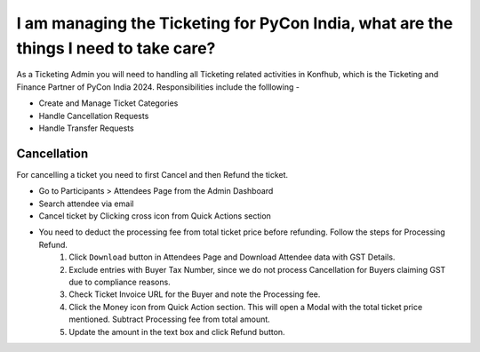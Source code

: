 I am managing the Ticketing for PyCon India, what are the things I need to take care?
=====================================================================================

As a Ticketing Admin you will need to handling all Ticketing related activities in Konfhub, which is the Ticketing and Finance Partner of PyCon India 2024.
Responsibilities include the folllowing -

* Create and Manage Ticket Categories
* Handle Cancellation Requests
* Handle Transfer Requests

Cancellation
-------------
For cancelling a ticket you need to first Cancel and then Refund the ticket.

* Go to Participants > Attendees Page from the Admin Dashboard
* Search attendee via email
* Cancel ticket by Clicking cross icon from Quick Actions section
* You need to deduct the processing fee from total ticket price before refunding. Follow the steps for Processing Refund.
   1. Click ``Download`` button in Attendees Page and Download Attendee data with GST Details.
   2. Exclude entries with Buyer Tax Number, since we do not process Cancellation for Buyers claiming GST due to compliance reasons.
   3. Check Ticket Invoice URL for the Buyer and note the Processing fee.
   4. Click the Money icon from Quick Action section. This will open a Modal with the total ticket price mentioned. Subtract Processing fee from total amount.
   5. Update the amount in the text box and click Refund button.
